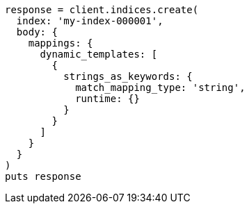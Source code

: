 [source, ruby]
----
response = client.indices.create(
  index: 'my-index-000001',
  body: {
    mappings: {
      dynamic_templates: [
        {
          strings_as_keywords: {
            match_mapping_type: 'string',
            runtime: {}
          }
        }
      ]
    }
  }
)
puts response
----
